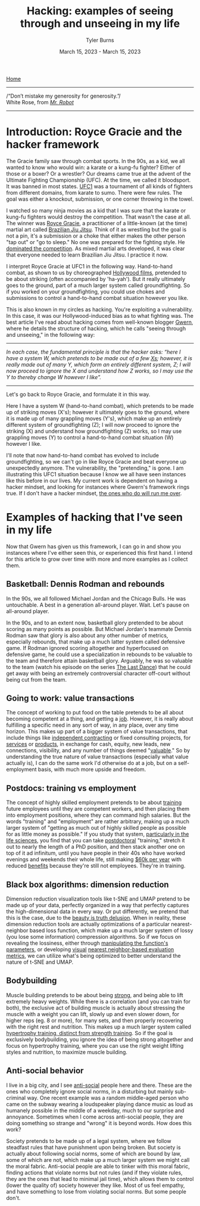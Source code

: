 #+Title: Hacking: examples of seeing through and unseeing in my life
#+Author: Tyler Burns
#+Date: March 15, 2023 - March 15, 2023

[[./index.html][Home]]

-----
/“Don’t mistake my generosity for generosity.”/\\
White Rose, from /[[https://en.wikipedia.org/wiki/Mr._Robot][Mr. Robot]]/
-----

* Introduction: Royce Gracie and the hacker framework
The Gracie family saw through combat sports. In the 90s, as a kid, we all wanted to know who would win: a karate or a kung-fu fighter? Either of those or a boxer? Or a wrestler? Our dreams came true at the advent of the Ultimate Fighting Championship (UFC). At the time, we called it bloodsport. It was banned in most states. [[https://en.wikipedia.org/wiki/UFC_1][UFC1]] was a tournament of all kinds of fighters from different domains, from karate to sumo. There were few rules. The goal was either a knockout, submission, or one corner throwing in the towel.

I watched so many ninja movies as a kid that I was sure that the karate or kung-fu fighters would destroy the competition. That wasn't the case at all. The winner was [[https://en.wikipedia.org/wiki/Royce_Gracie][Royce Gracie]], a practitioner of a little-known (at the time) martial art called [[https://en.wikipedia.org/wiki/Brazilian_jiu-jitsu][Brazilian Jiu Jitsu]]. Think of it as wrestling but the goal is not a pin, it's a submission or a choke that either makes the other person "tap out" or "go to sleep." No one was prepared for the fighting style. He [[https://www.youtube.com/watch?v=URK1-4s2m0k][dominated the competition]]. As mixed martial arts developed, it was clear that everyone needed to learn Brazilian Jiu Jitsu. I practice it now.

I interpret Royce Gracie at UFC1 in the following way. Hand-to-hand combat, as shown to us by choreographed [[https://en.wikipedia.org/wiki/List_of_martial_arts_films][Hollywood films]], pretended to be about striking (often accompanied by 'ha-yah'). But it really ultimately goes to the ground, part of a much larger system called groundfighting. So if you worked on your groundfighting, you could use chokes and submissions to control a hand-to-hand combat situation however you like.

This is also known in my circles as hacking. You're exploiting a vulnerability. In this case, it was our Hollywood-induced bias as to what fighting was. The best article I've read about hacking comes from well-known blogger [[https://gwern.net/unseeing][Gwern]], where he details the structure of hacking, which he calls "seeing through and unseeing," in the following way:

-----
/In each case, the funda⁣men⁣tal prin⁣ci⁣ple is that the hacker asks: “here I have a sys⁣tem W, which pretends to be made out of a few [[https://github.com/kdeldycke/awesome-falsehood][Xs⁠]]; however, it is really made out of many Y, which form an entirely dif⁣fer⁣ent sys⁣tem, Z; I will now proceed to ig⁣nore the X and under⁣stand how Z works, so I may use the Y to thereby change W however I like”./
-----

Let's go back to Royce Gracie, and formulate it in this way.

Here I have a system W (hand-to-hand combat), which pretends to be made up of striking moves (X's); however it ultimately goes to the ground, where it is made up of many grappling moves (Y's), which make up an entirely different system of groundfighting (Z); I will now proceed to ignore the striking (X) and understand how groundfighting (Z) works, so I may use grappling moves (Y) to control a hand-to-hand combat situation (W) however I like.

I'll note that now hand-to-hand combat has evolved to include groundfighting, so we can't go in like Royce Gracie and beat everyone up unexpectedly anymore. The vulnerability, the "pretending," is gone. I am illustrating this UFC1 situation because I know we all have seen instances like this before in our lives. My current work is dependent on having a hacker mindset, and looking for instances where Gwern's framework rings true. If I don't have a hacker mindset, [[https://slatestarcodex.com/2014/07/30/meditations-on-moloch/][the ones who do will run me over]]. 

* Examples of hacking that I've seen in my life

Now that Gwern has given us this framework, I can go in and show you instances where I've either seen this, or experienced this first hand. I intend for this article to grow over time with more and more examples as I collect them. 

** Basketball: Dennis Rodman and rebounds
In the 90s, we all followed Michael Jordan and the Chicago Bulls. He was untouchable. A best in a generation all-around player. Wait. Let's pause on all-around player.

In the 90s, and to an extent now, basketball glory pretended to be about scoring as many points as possible. But Michael Jordan's teammate Dennis Rodman saw that glory is also about any other number of metrics, especially rebounds, that make up a much latter system called defensive game. If Rodman ignored scoring altogether and hyperfocused on defensive game, he could use a specialization in rebounds to be valuable to the team and therefore attain basketball glory. Arguably, he was so valuable to the team (watch his episode on the series [[https://en.wikipedia.org/wiki/The_Last_Dance_(miniseries)][The Last Dance]]) that he could get away with being an extremely controversial character off-court without being cut from the team.

** Going to work: value transactions
The concept of working to put food on the table pretends to be all about becoming competent at a thing, and getting a [[https://www.youtube.com/watch?v=jsLUidiYm0w][job]]. However, it is really about fulfilling a specific need in any sort of way, in any place, over any time horizon. This makes up part of a bigger system of value transactions, that include things like [[https://en.wikipedia.org/wiki/Form_1099][independent contracting]] or fixed consulting projects, for [[https://www.upwork.com/][services]] or [[https://www.shopify.com/][products]], in exchange for cash, equity, new leads, new connections, visibility, and any number of things deemed "[[https://en.wikipedia.org/wiki/Return_on_investment][valuable]]." So by understanding the true nature of value transactions (especially what value actually is), I can do the same work I'd otherwise do at a job, but on a self-employment basis, with much more upside and freedom.

** Postdocs: training vs employment
The concept of highly skilled employment pretends to be about [[https://en.wikipedia.org/wiki/Postgraduate_education][training]] future employees until they are competent workers, and then placing them into employment positions, where they can command high salaries. But the words "training" and "employment" are rather arbitrary, making up a much larger system of "getting as much out of highly skilled people as possible for as little money as possible." If you study that system, [[https://sci-hub.ru/https://www.nature.com/articles/nbt.3766][particularly in the life sciences]], you find that you can take [[https://en.wikipedia.org/wiki/Postdoctoral_researcher][postdoctoral]] "training," stretch it out to nearly the length of a PhD position, and then stack another one on top of it ad infinitum, until you have people in their 40s who have worked evenings and weekends their whole life, still making [[https://postdocinusa.com/postdoc-salary-usa/][$60k per year]] with reduced [[https://www.nature.com/articles/nj7568-279a][benefits]] because they're still not employees. They're in training.

** Black box algorithms: dimension reduction
Dimension reduction visualization tools like t-SNE and UMAP pretend to be made up of your data, perfectly organized in a way that perfectly captures the high-dimensional data in every way. Or put differently, we pretend that this is the case, due to the [[https://tjburns08.github.io/the_beauty_is_truth_delusion.html][beauty is truth delusion]]. When in reality, these dimension reduction tools are actually optimizations of a particular nearest-neighbor based loss function, which make up a much larger system of lossy (you lose some information) compression algorithms. So if we focus on revealing the lossiness, either through [[https://www.nature.com/articles/s41467-019-13055-y][manipulating the function's parameters]], or developing [[https://github.com/tjburns08/knn_sleepwalk][visual]] [[https://tjburns08.github.io/tjb_dimr_talk.pdf][nearest neighbor-based evaluation metrics]], we can utilize what's being optimized to better understand the nature of t-SNE and UMAP.

** Bodybuilding
Muscle building pretends to be about being [[https://www.youtube.com/watch?v=Nok-jOYn6Dg][strong]], and being able to lift extremely heavy weights. While there is a correlation (and you can train for both), the exclusive act of building muscle is actually about stressing the muscle with a weight you can lift, slowly up and even slower down, for higher reps (eg. 8 or more), for many sets, and then properly recovering with the right rest and nutrition. This makes up a much larger system called [[https://www.youtube.com/watch?v=CyDLbrZK75U][hypertrophy training, distinct from strength training]]. So if the goal is exclusively bodybuilding, you ignore the idea of being strong altogether and focus on hypertrophy training, where you can use the right weight lifting styles and nutrition, to maximize muscle building.

** Anti-social behavior
I live in a big city, and I see [[https://en.wikipedia.org/wiki/Antisocial_personality_disorder][anti-social]] people here and there. These are the ones who completely ignore social norms, in a disturbing but mainly sub-criminal way. One recent example was a random middle-aged person who came on the subway wearing a loudspeaker playing dance music as loud as humanely possible in the middle of a weekday, much to our surprise and annoyance. Sometimes when I come across anti-social people, they are doing something so strange and "wrong" it is beyond words. How does this work?

Society pretends to be made up of a legal system, where we follow steadfast rules that have punishment upon being broken. But society is actually about following social norms, some of which are bound by law, some of which are not, which make up a much larger system we might call the moral fabric. Anti-social people are able to tinker with this moral fabric, finding actions that violate norms but not rules (and if they violate rules, they are the ones that lead to minimal jail time), which allows them to control (lower the quality of) society however they like. Most of us feel empathy, and have something to lose from violating social norms. But some people don't.
